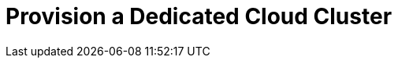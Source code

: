 = Provision a Dedicated Cloud Cluster
:description: Provision a Dedicated Cloud cluster.
:page-layout: index
